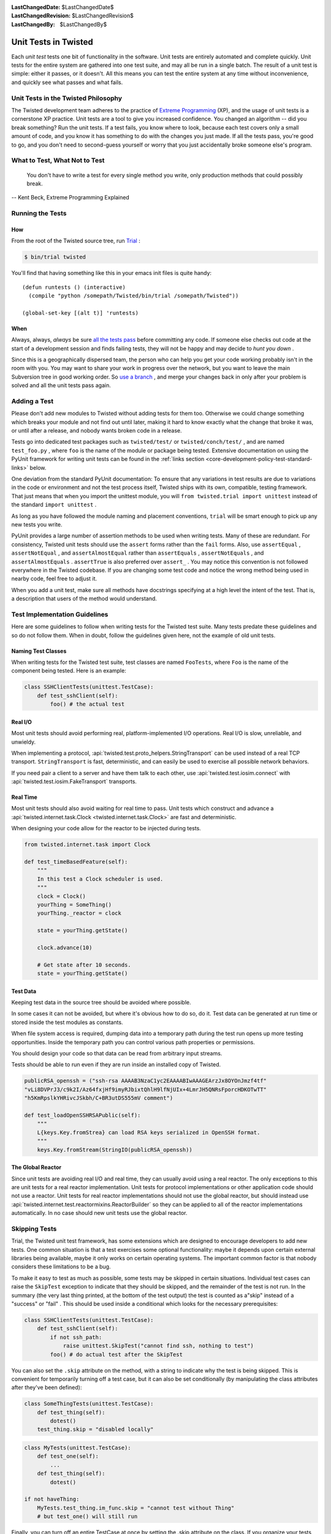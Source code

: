 
:LastChangedDate: $LastChangedDate$
:LastChangedRevision: $LastChangedRevision$
:LastChangedBy: $LastChangedBy$

Unit Tests in Twisted
=====================





Each *unit test* tests one bit of functionality in the
software.  Unit tests are entirely automated and complete quickly.
Unit tests for the entire system are gathered into one test suite,
and may all be run in a single batch.  The result of a unit test
is simple: either it passes, or it doesn't.  All this means you
can test the entire system at any time without inconvenience, and
quickly see what passes and what fails.

    



Unit Tests in the Twisted Philosophy
------------------------------------


    
The Twisted development team adheres to the practice of `Extreme Programming <http://c2.com/cgi/wiki?ExtremeProgramming>`_ (XP),
and the usage of unit tests is a cornerstone XP practice.  Unit tests are a
tool to give you increased confidence.  You changed an algorithm -- did you
break something?  Run the unit tests.  If a test fails, you know where to
look, because each test covers only a small amount of code, and you know it
has something to do with the changes you just made.  If all the tests pass,
you're good to go, and you don't need to second-guess yourself or worry that
you just accidentally broke someone else's program.

    



What to Test, What Not to Test
------------------------------


        
    
    You don't have to write a test for every single
    method you write, only production methods that could possibly break.
    
    
    
    
        
    
-- Kent Beck, Extreme Programming Explained

    



Running the Tests
-----------------


    

How
~~~


    
From the root of the Twisted source tree, run
`Trial <http://twistedmatrix.com/trac/wiki/TwistedTrial>`_ :


    



.. code-block:: console

    
    $ bin/trial twisted



    
You'll find that having something like this in your emacs init
files is quite handy:





::

    
    (defun runtests () (interactive)
      (compile "python /somepath/Twisted/bin/trial /somepath/Twisted"))
    
    (global-set-key [(alt t)] 'runtests)


    

When
~~~~


    
Always, always, *always* be sure `all the     tests pass <http://www.xprogramming.com/xpmag/expUnitTestsAt100.htm>`_ before committing any code.  If someone else
checks out code at the start of a development session and finds
failing tests, they will not be happy and may decide to *hunt you down* .

    


Since this is a geographically dispersed team, the person who can help
you get your code working probably isn't in the room with you.  You may want
to share your work in progress over the network, but you want to leave the
main Subversion tree in good working order.
So `use a branch <http://svnbook.red-bean.com/en/1.0/ch04.html>`_ ,
and merge your changes back in only after your problem is solved and all the
unit tests pass again.

    



Adding a Test
-------------


    
Please don't add new modules to Twisted without adding tests
for them too.  Otherwise we could change something which breaks
your module and not find out until later, making it hard to know
exactly what the change that broke it was, or until after a
release, and nobody wants broken code in a release.

    


Tests go into dedicated test packages such as
``twisted/test/`` or ``twisted/conch/test/`` ,
and are named ``test_foo.py`` , where ``foo`` is the name
of the module or package being tested. Extensive documentation on using
the PyUnit framework for writing unit tests can be found in the
:ref:`links section <core-development-policy-test-standard-links>` below.


    


One deviation from the standard PyUnit documentation: To ensure
that any variations in test results are due to variations in the
code or environment and not the test process itself, Twisted ships
with its own, compatible, testing framework.  That just
means that when you import the unittest module, you will ``from twisted.trial import unittest`` instead of the
standard ``import unittest`` .

    


As long as you have followed the module naming and placement
conventions, ``trial`` will be smart
enough to pick up any new tests you write.

    


PyUnit provides a large number of assertion methods to be used when
writing tests.  Many of these are redundant.  For consistency, Twisted
unit tests should use the ``assert`` forms rather than the
``fail`` forms.  Also, use ``assertEqual`` ,
``assertNotEqual`` , and ``assertAlmostEqual`` rather
than ``assertEquals`` , ``assertNotEquals`` , and
``assertAlmostEquals`` .  ``assertTrue`` is also
preferred over ``assert_`` .  You may notice this convention is
not followed everywhere in the Twisted codebase.  If you are changing
some test code and notice the wrong method being used in nearby code,
feel free to adjust it.

    


When you add a unit test, make sure all methods have docstrings
specifying at a high level the intent of the test. That is, a description
that users of the method would understand.

    



Test Implementation Guidelines
------------------------------


    
Here are some guidelines to follow when writing tests for the Twisted
test suite.  Many tests predate these guidelines and so do not follow them.
When in doubt, follow the guidelines given here, not the example of old unit
tests.

    


Naming Test Classes
~~~~~~~~~~~~~~~~~~~



When writing tests for the Twisted test suite, test classes are named
``FooTests``, where ``Foo`` is the name of the component being tested.
Here is an example:





.. code-block:: python


    class SSHClientTests(unittest.TestCase):
        def test_sshClient(self):
            foo() # the actual test





Real I/O
~~~~~~~~

Most unit tests should avoid performing real, platform-implemented I/O operations.
Real I/O is slow, unreliable, and unwieldy.

When implementing a protocol, :api:`twisted.test.proto_helpers.StringTransport` can be used instead of a real TCP transport.
``StringTransport`` is fast, deterministic, and can easily be used to exercise all possible network behaviors.

If you need pair a client to a server and have them talk to each other, use :api:`twisted.test.iosim.connect` with :api:`twisted.test.iosim.FakeTransport` transports.


Real Time
~~~~~~~~~

Most unit tests should also avoid waiting for real time to pass.
Unit tests which construct and advance a :api:`twisted.internet.task.Clock <twisted.internet.task.Clock>` are fast and deterministic.

When designing your code allow for the reactor to be injected during tests.

.. code-block:: python

    from twisted.internet.task import Clock

    def test_timeBasedFeature(self):
        """
        In this test a Clock scheduler is used.
        """
        clock = Clock()
        yourThing = SomeThing()
        yourThing._reactor = clock

        state = yourThing.getState()

        clock.advance(10)

        # Get state after 10 seconds.
        state = yourThing.getState()


Test Data
~~~~~~~~~

Keeping test data in the source tree should be avoided where possible.

In some cases it can not be avoided, but where it's obvious how to do so, do it.
Test data can be generated at run time or stored inside the test modules as constants.

When file system access is required, dumping data into a temporary path during the test run opens up more testing opportunities.
Inside the temporary path you can control various path properties or permissions.

You should design your code so that data can be read from arbitrary input streams.

Tests should be able to run even if they are run inside an installed copy of Twisted.

.. code-block:: python

    publicRSA_openssh = ("ssh-rsa AAAAB3NzaC1yc2EAAAABIwAAAGEArzJx8OYOnJmzf4tf"
    "vLi8DVPrJ3/c9k2I/Az64fxjHf9imyRJbixtQhlH9lfNjUIx+4LmrJH5QNRsFporcHDKOTwTT"
    "h5KmRpslkYHRivcJSkbh/C+BR3utDS555mV comment")

    def test_loadOpenSSHRSAPublic(self):
        """
        L{keys.Key.fromStrea} can load RSA keys serialized in OpenSSH format.
        """
        keys.Key.fromStream(StringIO(publicRSA_openssh))


The Global Reactor
~~~~~~~~~~~~~~~~~~

Since unit tests are avoiding real I/O and real time, they can usually avoid using a real reactor.
The only exceptions to this are unit tests for a real reactor implementation.
Unit tests for protocol implementations or other application code should not use a reactor.
Unit tests for real reactor implementations should not use the global reactor, but should
instead use :api:`twisted.internet.test.reactormixins.ReactorBuilder` so they can be applied to all of the reactor implementations automatically.
In no case should new unit tests use the global reactor.


Skipping Tests
--------------

Trial, the Twisted unit test framework, has some extensions which are
designed to encourage developers to add new tests. One common situation is
that a test exercises some optional functionality: maybe it depends upon
certain external libraries being available, maybe it only works on certain
operating systems. The important common factor is that nobody considers
these limitations to be a bug.




To make it easy to test as much as possible, some tests may be skipped in
certain situations. Individual test cases can raise the ``SkipTest`` exception to indicate that they should be skipped, and
the remainder of the test is not run. In the summary (the very last thing
printed, at the bottom of the test output) the test is counted as a"skip" instead of a "success" or "fail" . This should be used
inside a conditional which looks for the necessary prerequisites:





.. code-block:: python


    class SSHClientTests(unittest.TestCase):
        def test_sshClient(self):
            if not ssh_path:
                raise unittest.SkipTest("cannot find ssh, nothing to test")
            foo() # do actual test after the SkipTest




You can also set the ``.skip`` attribute on the method, with a
string to indicate why the test is being skipped. This is convenient for
temporarily turning off a test case, but it can also be set conditionally (by
manipulating the class attributes after they've been defined):





.. code-block:: python

    
    class SomeThingTests(unittest.TestCase):
        def test_thing(self):
            dotest()
        test_thing.skip = "disabled locally"





.. code-block:: python

    
    class MyTests(unittest.TestCase):
        def test_one(self):
            ...
        def test_thing(self):
            dotest()
    
    if not haveThing:
        MyTests.test_thing.im_func.skip = "cannot test without Thing"
        # but test_one() will still run




Finally, you can turn off an entire TestCase at once by setting the .skip
attribute on the class. If you organize your tests by the functionality they
depend upon, this is a convenient way to disable just the tests which cannot
be run.





.. code-block:: python

    
    class TCPTests(unittest.TestCase):
        ...
    class SSLTests(unittest.TestCase):
        if not haveSSL:
            skip = "cannot test without SSL support"
        # but TCPTests will still run
        ...


Testing New Functionality
-------------------------

Two good practices which arise from the "XP" development process are
sometimes at odds with each other:






- Unit tests are a good thing. Good developers recoil in horror when
  they see a failing unit test. They should drop everything until the test
  has been fixed.
- Good developers write the unit tests first. Once tests are done, they
  write implementation code until the unit tests pass. Then they stop.





These two goals will sometimes conflict. The unit tests that are written
first, before any implementation has been done, are certain to fail. We want
developers to commit their code frequently, for reliability and to improve
coordination between multiple people working on the same problem together.
While the code is being written, other developers (those not involved in the
new feature) should not have to pay attention to failures in the new code.
We should not dilute our well-indoctrinated Failing Test Horror Syndrome by
crying wolf when an incomplete module has not yet started passing its unit
tests. To do so would either teach the module author to put off writing or
committing their unit tests until *after* all the functionality is
working, or it would teach the other developers to ignore failing test
cases. Both are bad things.




".todo" is intended to solve this problem. When a developer first
starts writing the unit tests for functionality that has not yet been
implemented, they can set the ``.todo`` attribute on the test
methods that are expected to fail. These methods will still be run, but
their failure will not be counted the same as normal failures: they will go
into an "expected failures" category. Developers should learn to treat
this category as a second-priority queue, behind actual test failures.




As the developer implements the feature, the tests will eventually start
passing. This is surprising: after all those tests are marked as being
expected to fail. The .todo tests which nevertheless pass are put into a"unexpected success" category. The developer should remove the .todo
tag from these tests. At that point, they become normal tests, and their
failure is once again cause for immediate action by the entire development
team.




The life cycle of a test is thus:

#. Test is created, marked ``.todo`` . Test fails: "expected failure" .
#. Code is written, test starts to pass. "unexpected success" .
#. ``.todo`` tag is removed. Test passes. "success" .
#. Code is broken, test starts to fail. "failure" . Developers spring
   into action.
#. Code is fixed, test passes once more. "success" .

``.todo`` may be of use while you are developing a feature, but by the time you are ready to commit anything all the tests you have written should be passing.
In other words **never** commit to trunk tests marked as ``.todo``.
For unfinished tests you should create a follow up ticket and add the tests to the ticket's description.

You can also ignore the ``.todo`` marker and just make sure you write test first to see them failing before starting to work on the fix.


Line Coverage Information
-------------------------

Trial provides line coverage information, which is very useful to ensure
old code has decent coverage. Passing the ``--coverage`` option to Trial will generate the coverage information in a file called ``coverage`` which can be found in the ``_trial_temp`` 
folder.





Associating Test Cases With Source Files
----------------------------------------



Please add a ``test-case-name`` tag to the source file that is
covered by your new test. This is a comment at the beginning of the file
which looks like one of the following:





.. code-block:: python

    
    # -*- test-case-name: twisted.test.test_defer -*-




or





.. code-block:: python

    
    #!/usr/bin/env python
    # -*- test-case-name: twisted.test.test_defer -*-




This format is understood by emacs to mark "File Variables" . The
intention is to accept ``test-case-name`` anywhere emacs would on
the first or second line of the file (but not in the ``File Variables:`` block that emacs accepts at the end of the file). If you
need to define other emacs file variables, you can either put them in the ``File Variables:`` block or use a semicolon-separated list of
variable definitions:





.. code-block:: python

    
    # -*- test-case-name: twisted.test.test_defer; fill-column: 75; -*-




If the code is exercised by multiple test cases, those may be marked by
using a comma-separated list of tests, as follows: (NOTE: not all tools can
handle this yet.. ``trial --testmodule`` does, though)





.. code-block:: python

    
    # -*- test-case-name: twisted.test.test_defer,twisted.test.test_tcp -*-




The ``test-case-name`` tag will allow ``trial --testmodule twisted/dir/myfile.py`` to determine which test cases need
to be run to exercise the code in ``myfile.py`` . Several tools (as
well as http://launchpad.net/twisted-emacs's ``twisted-dev.el`` 's F9 command) use this to automatically
run the right tests.





Links
-----
.. _core-development-policy-test-standard-links:










- A chapter on `Unit Testing <http://diveintopython.org/unit_testing/index.html>`_ 
  in Mark Pilgrim's `Dive Into      Python <http://diveintopython.org>`_ .
- `unittest <http://docs.python.org/library/unittest.html>`_ module documentation, in the `Python Library      Reference <http://docs.python.org/library>`_ .
- `UnitTest <http://c2.com/cgi/wiki?UnitTest>`__ on
  the `PortlandPatternRepository      Wiki <http://c2.com/cgi/wiki>`_ , where all the cool `ExtremeProgramming <http://c2.com/cgi/wiki?ExtremeProgramming>`_ kids hang out.
- `Unit      Tests <http://www.extremeprogramming.org/rules/unittests.html>`_ in `Extreme Programming: A Gentle Introduction <http://www.extremeprogramming.org>`_ .
- Ron Jeffries expounds on the importance of `Unit      Tests at 100% <http://www.xprogramming.com/xpmag/expUnitTestsAt100.htm>`_ .
- Ron Jeffries writes about the `Unit      Test <http://www.xprogramming.com/Practices/PracUnitTest.html>`_ in the `Extreme      Programming practices of C3 <http://www.xprogramming.com/Practices/xpractices.htm>`_ .
- `PyUnit's homepage <http://pyunit.sourceforge.net>`_ .
- The top-level tests directory, `twisted/test <http://twistedmatrix.com/trac/browser/trunk/twisted/test>`_ , in Subversion.


  


See also :doc:`Tips for writing tests for Twisted code <../../howto/testing>` .

  

